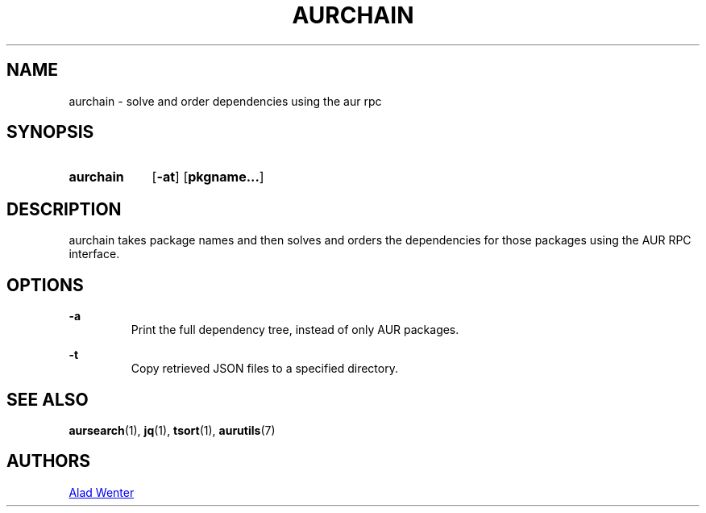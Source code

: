 .TH AURCHAIN 1 2017-04-14 AURUTILS
.SH NAME
aurchain \- solve and order dependencies using the aur rpc

.SH SYNOPSIS
.SY aurchain
.OP \-at
.OP pkgname...
.YS

.SH DESCRIPTION
aurchain takes package names and then solves and orders the
dependencies for those packages using the AUR RPC interface.

.SH OPTIONS
.B \-a
.RS
Print the full dependency tree, instead of only AUR packages.
.RE

.B \-t
.RS
Copy retrieved JSON files to a specified directory.
.RE

.SH SEE ALSO
.BR aursearch (1),
.BR jq (1),
.BR tsort (1),
.BR aurutils (7)

.SH AUTHORS
.MT https://github.com/AladW
Alad Wenter
.ME

.\" vim: set textwidth=72:
